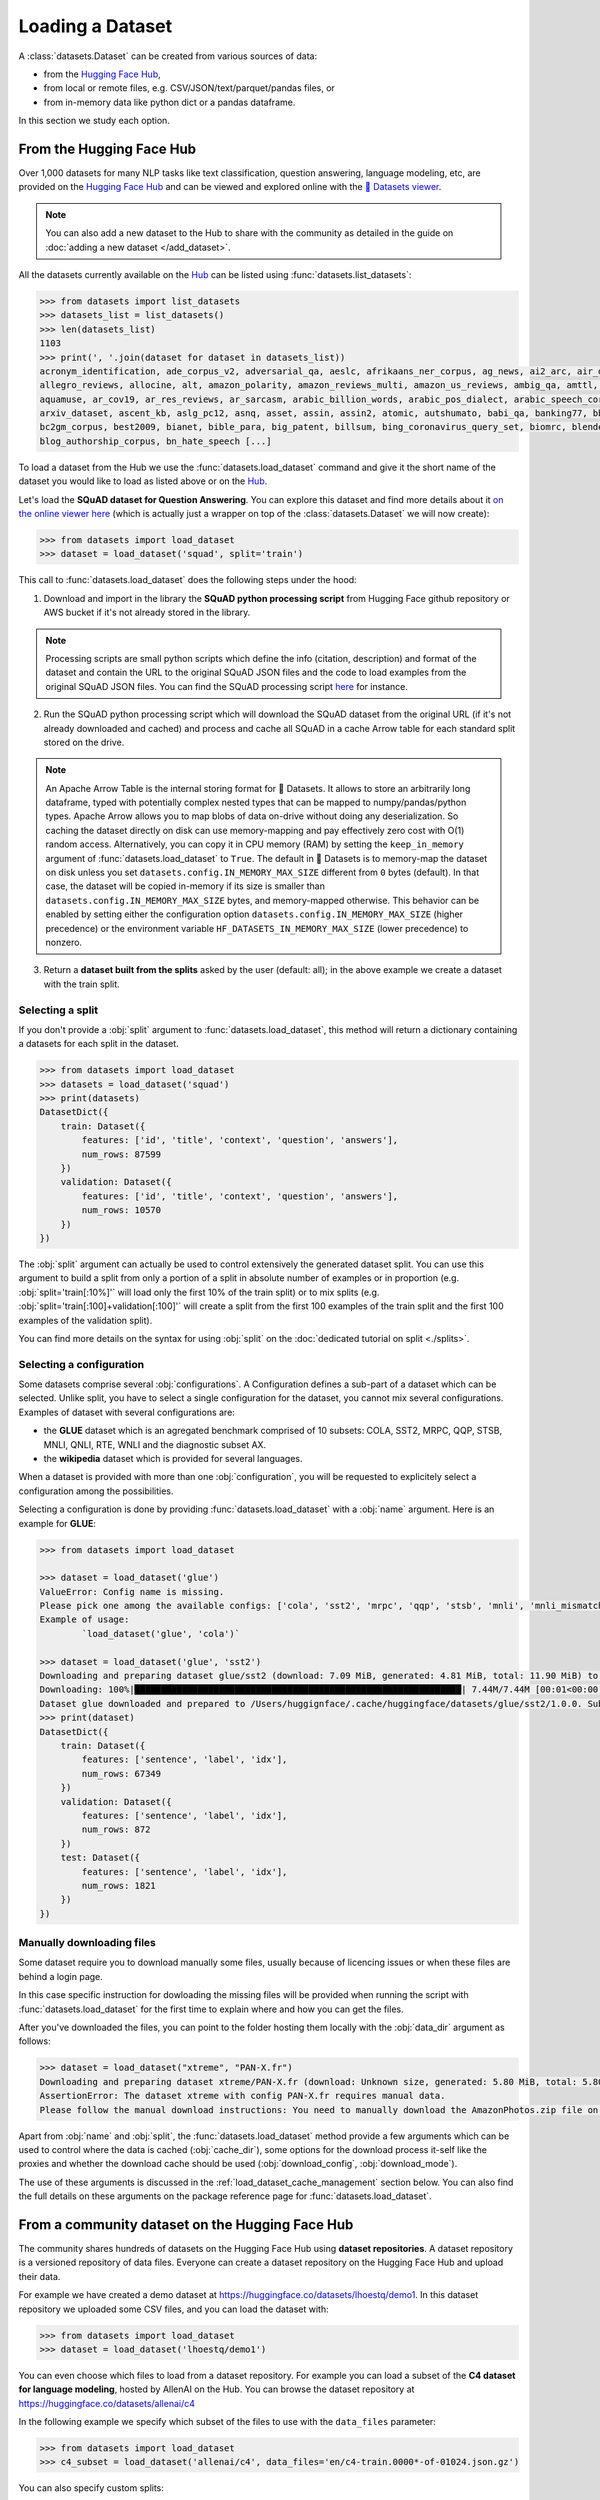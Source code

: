 Loading a Dataset
==============================================================

A :class:`datasets.Dataset` can be created from various sources of data:

- from the `Hugging Face Hub <https://huggingface.co/datasets>`__,
- from local or remote files, e.g. CSV/JSON/text/parquet/pandas files, or
- from in-memory data like python dict or a pandas dataframe.

In this section we study each option.

From the Hugging Face Hub
-------------------------------------------------

Over 1,000 datasets for many NLP tasks like text classification, question answering, language modeling, etc, are provided on the `Hugging Face Hub <https://huggingface.co/datasets>`__ and can be viewed and explored online with the `🤗 Datasets viewer <https://huggingface.co/datasets/viewer>`__.

.. note::

    You can also add a new dataset to the Hub to share with the community as detailed in the guide on :doc:`adding a new dataset </add_dataset>`.

All the datasets currently available on the `Hub <https://huggingface.co/datasets>`__ can be listed using :func:`datasets.list_datasets`:

.. code-block::

    >>> from datasets import list_datasets
    >>> datasets_list = list_datasets()
    >>> len(datasets_list)
    1103
    >>> print(', '.join(dataset for dataset in datasets_list))
    acronym_identification, ade_corpus_v2, adversarial_qa, aeslc, afrikaans_ner_corpus, ag_news, ai2_arc, air_dialogue, ajgt_twitter_ar,
    allegro_reviews, allocine, alt, amazon_polarity, amazon_reviews_multi, amazon_us_reviews, ambig_qa, amttl, anli, app_reviews, aqua_rat,
    aquamuse, ar_cov19, ar_res_reviews, ar_sarcasm, arabic_billion_words, arabic_pos_dialect, arabic_speech_corpus, arcd, arsentd_lev, art,
    arxiv_dataset, ascent_kb, aslg_pc12, asnq, asset, assin, assin2, atomic, autshumato, babi_qa, banking77, bbaw_egyptian, bbc_hindi_nli,
    bc2gm_corpus, best2009, bianet, bible_para, big_patent, billsum, bing_coronavirus_query_set, biomrc, blended_skill_talk, blimp,
    blog_authorship_corpus, bn_hate_speech [...]


To load a dataset from the Hub we use the :func:`datasets.load_dataset` command and give it the short name of the dataset you would like to load as listed above or on the `Hub <https://huggingface.co/datasets>`__.

Let's load the **SQuAD dataset for Question Answering**. You can explore this dataset and find more details about it `on the online viewer here <https://huggingface.co/datasets/viewer/?dataset=squad>`__ (which is actually just a wrapper on top of the :class:`datasets.Dataset` we will now create):

.. code-block::

    >>> from datasets import load_dataset
    >>> dataset = load_dataset('squad', split='train')

This call to :func:`datasets.load_dataset` does the following steps under the hood:

1. Download and import in the library the **SQuAD python processing script** from Hugging Face github repository or AWS bucket if it's not already stored in the library.

.. note::

    Processing scripts are small python scripts which define the info (citation, description) and format of the dataset and contain the URL to the original SQuAD JSON files and the code to load examples from the original SQuAD JSON files. You can find the SQuAD processing script `here <https://github.com/huggingface/datasets/tree/master/datasets/squad/squad.py>`__ for instance.

2. Run the SQuAD python processing script which will download the SQuAD dataset from the original URL (if it's not already downloaded and cached) and process and cache all SQuAD in a cache Arrow table for each standard split stored on the drive.

.. note::

    An Apache Arrow Table is the internal storing format for 🤗 Datasets. It allows to store an arbitrarily long dataframe,
    typed with potentially complex nested types that can be mapped to numpy/pandas/python types. Apache Arrow allows you
    to map blobs of data on-drive without doing any deserialization. So caching the dataset directly on disk can use
    memory-mapping and pay effectively zero cost with O(1) random access. Alternatively, you can copy it in CPU memory
    (RAM) by setting the ``keep_in_memory`` argument of :func:`datasets.load_dataset` to ``True``.
    The default in 🤗 Datasets is to memory-map the dataset on disk unless you set ``datasets.config.IN_MEMORY_MAX_SIZE``
    different from ``0`` bytes (default). In that case, the dataset will be copied in-memory if its size is smaller than
    ``datasets.config.IN_MEMORY_MAX_SIZE`` bytes, and memory-mapped otherwise. This behavior can be enabled by setting
    either the configuration option ``datasets.config.IN_MEMORY_MAX_SIZE`` (higher precedence) or the environment
    variable ``HF_DATASETS_IN_MEMORY_MAX_SIZE`` (lower precedence) to nonzero.

3. Return a **dataset built from the splits** asked by the user (default: all); in the above example we create a dataset with the train split.


Selecting a split
^^^^^^^^^^^^^^^^^^^^^^^^^^^^^^

If you don't provide a :obj:`split` argument to :func:`datasets.load_dataset`, this method will return a dictionary containing a datasets for each split in the dataset.

.. code-block::

    >>> from datasets import load_dataset
    >>> datasets = load_dataset('squad')
    >>> print(datasets)
    DatasetDict({
        train: Dataset({
            features: ['id', 'title', 'context', 'question', 'answers'],
            num_rows: 87599
        })
        validation: Dataset({
            features: ['id', 'title', 'context', 'question', 'answers'],
            num_rows: 10570
        })
    })

The :obj:`split` argument can actually be used to control extensively the generated dataset split. You can use this argument to build a split from only a portion of a split in absolute number of examples or in proportion (e.g. :obj:`split='train[:10%]'` will load only the first 10% of the train split) or to mix splits (e.g. :obj:`split='train[:100]+validation[:100]'` will create a split from the first 100 examples of the train split and the first 100 examples of the validation split).

You can find more details on the syntax for using :obj:`split` on the :doc:`dedicated tutorial on split <./splits>`.

Selecting a configuration
^^^^^^^^^^^^^^^^^^^^^^^^^^^^^^

Some datasets comprise several :obj:`configurations`. A Configuration defines a sub-part of a dataset which can be selected. Unlike split, you have to select a single configuration for the dataset, you cannot mix several configurations. Examples of dataset with several configurations are:

- the **GLUE** dataset which is an agregated benchmark comprised of 10 subsets: COLA, SST2, MRPC, QQP, STSB, MNLI, QNLI, RTE, WNLI and the diagnostic subset AX.
- the **wikipedia** dataset which is provided for several languages.

When a dataset is provided with more than one :obj:`configuration`, you will be requested to explicitely select a configuration among the possibilities.

Selecting a configuration is done by providing :func:`datasets.load_dataset` with a :obj:`name` argument. Here is an example for **GLUE**:

.. code-block::

    >>> from datasets import load_dataset

    >>> dataset = load_dataset('glue')
    ValueError: Config name is missing.
    Please pick one among the available configs: ['cola', 'sst2', 'mrpc', 'qqp', 'stsb', 'mnli', 'mnli_mismatched', 'mnli_matched', 'qnli', 'rte', 'wnli', 'ax']
    Example of usage:
            `load_dataset('glue', 'cola')`

    >>> dataset = load_dataset('glue', 'sst2')
    Downloading and preparing dataset glue/sst2 (download: 7.09 MiB, generated: 4.81 MiB, total: 11.90 MiB) to /Users/thomwolf/.cache/huggingface/datasets/glue/sst2/1.0.0...
    Downloading: 100%|██████████████████████████████████████████████████████████████| 7.44M/7.44M [00:01<00:00, 7.03MB/s]
    Dataset glue downloaded and prepared to /Users/huggignface/.cache/huggingface/datasets/glue/sst2/1.0.0. Subsequent calls will reuse this data.
    >>> print(dataset)
    DatasetDict({
        train: Dataset({
            features: ['sentence', 'label', 'idx'],
            num_rows: 67349
        })
        validation: Dataset({
            features: ['sentence', 'label', 'idx'],
            num_rows: 872
        })
        test: Dataset({
            features: ['sentence', 'label', 'idx'],
            num_rows: 1821
        })
    })

Manually downloading files
^^^^^^^^^^^^^^^^^^^^^^^^^^^^^^^^^^

Some dataset require you to download manually some files, usually because of licencing issues or when these files are behind a login page.

In this case specific instruction for dowloading the missing files will be provided when running the script with :func:`datasets.load_dataset` for the first time to explain where and how you can get the files.

After you've downloaded the files, you can point to the folder hosting them locally with the :obj:`data_dir` argument as follows:

.. code-block::

    >>> dataset = load_dataset("xtreme", "PAN-X.fr")
    Downloading and preparing dataset xtreme/PAN-X.fr (download: Unknown size, generated: 5.80 MiB, total: 5.80 MiB) to /Users/thomwolf/.cache/huggingface/datasets/xtreme/PAN-X.fr/1.0.0...
    AssertionError: The dataset xtreme with config PAN-X.fr requires manual data.
    Please follow the manual download instructions: You need to manually download the AmazonPhotos.zip file on Amazon Cloud Drive (https://www.amazon.com/clouddrive/share/d3KGCRCIYwhKJF0H3eWA26hjg2ZCRhjpEQtDL70FSBN). The folder containing the saved file can be used to load the dataset via 'datasets.load_dataset("xtreme", data_dir="<path/to/folder>")'


Apart from :obj:`name` and :obj:`split`, the :func:`datasets.load_dataset` method provide a few arguments which can be used to control where the data is cached (:obj:`cache_dir`), some options for the download process it-self like the proxies and whether the download cache should be used (:obj:`download_config`, :obj:`download_mode`).

The use of these arguments is discussed in the :ref:`load_dataset_cache_management` section below. You can also find the full details on these arguments on the package reference page for :func:`datasets.load_dataset`.

From a community dataset on the Hugging Face Hub
-----------------------------------------------------------

The community shares hundreds of datasets on the Hugging Face Hub using **dataset repositories**.
A dataset repository is a versioned repository of data files.
Everyone can create a dataset repository on the Hugging Face Hub and upload their data.

For example we have created a demo dataset at https://huggingface.co/datasets/lhoestq/demo1.
In this dataset repository we uploaded some CSV files, and you can load the dataset with:

.. code-block::

    >>> from datasets import load_dataset
    >>> dataset = load_dataset('lhoestq/demo1')

You can even choose which files to load from a dataset repository.
For example you can load a subset of the **C4 dataset for language modeling**, hosted by AllenAI on the Hub.
You can browse the dataset repository at https://huggingface.co/datasets/allenai/c4

In the following example we specify which subset of the files to use with the ``data_files`` parameter:

.. code-block::

    >>> from datasets import load_dataset
    >>> c4_subset = load_dataset('allenai/c4', data_files='en/c4-train.0000*-of-01024.json.gz')


You can also specify custom splits:

.. code-block::

    >>> data_files = {"validation": "en/c4-validation.*.json.gz"}
    >>> c4_validation = load_dataset("allenai/c4", data_files=data_files, split="validation")

In these examples, ``load_dataset`` will return all the files that match the Unix style pattern passed in ``data_files``.
If you don't specify which data files to use, it will use all the data files (here all C4 is about 13TB of data).


.. _loading-from-local-files:

From local or remote files
-----------------------------------------------------------

It's also possible to create a dataset from your own local or remote files.

Generic loading scripts are provided for:

- CSV files (with the :obj:`csv` script),
- JSON files (with the :obj:`json` script),
- text files (read as a line-by-line dataset with the :obj:`text` script),
- parquet files (with the :obj:`parquet` script).
- pandas pickled dataframe (with the :obj:`pandas` script).

If you want more fine-grained control on how your files are loaded or if you have a file format that matches the format for one of the datasets provided on the `Hugging Face Hub <https://huggingface.co/datasets>`__, it can be more  simpler to create **your own loading script**, from scratch or by adapting one of the provided loading scripts. In this case, please go check the :doc:`add_dataset` section.

The :obj:`data_files` argument in :func:`datasets.load_dataset` is used to provide paths to one or several data source files. This argument currently accepts three types of inputs:

- :obj:`str`: A single string as the path to a single file (considered to constitute the `train` split by default).
- :obj:`Sequence[str]`: A list of strings as paths to a list of files (also considered to constitute the `train` split by default).
- :obj:`Mapping[str, Union[str, Sequence[str]]`: A dictionary mapping splits names to a single file path or a list of file paths.

Let's see an example of all the various ways you can provide files to :func:`datasets.load_dataset`:

.. code-block::

    >>> from datasets import load_dataset
    >>> dataset = load_dataset('csv', data_files='my_file.csv')
    >>> dataset = load_dataset('csv', data_files=['my_file_1.csv', 'my_file_2.csv', 'my_file_3.csv'])
    >>> dataset = load_dataset('csv', data_files={'train': ['my_train_file_1.csv', 'my_train_file_2.csv'],
                                                  'test': 'my_test_file.csv'})
    >>> base_url = 'https://huggingface.co/datasets/lhoestq/demo1/resolve/main/data/'
    >>> dataset = load_dataset('csv', data_files={'train': base_url + 'train.csv', 'test': base_url + 'test.csv'})

.. note::

    The :obj:`split` argument will work similarly to what we detailed above for the datasets on the Hub and you can find more details on the syntax for using :obj:`split` on the :doc:`dedicated tutorial on split <./splits>`. The only specific behavior related to loading local files is that if you don't indicate which split each files is related to, the provided files are assumed to belong to the **train** split.


.. note::

    If you use a private dataset repository on the Hub, you just need to pass ``use_auth_token=True`` to ``load_dataset`` after logging in with the ``huggingface-cli login`` bash command. Alternatively you can pass your `API token <https://huggingface.co/settings/token>`__ in ``use_auth_token``.


CSV files
^^^^^^^^^^^^^^^^^^^^^^^^^^^^^^^^^^^^^^^^^^^

🤗 Datasets can read a dataset made of one or several CSV files.

All the CSV files in the dataset should have the same organization and in particular the same datatypes for the columns.

A few interesting features are provided out-of-the-box by the Apache Arrow backend:

- multi-threaded or single-threaded reading
- automatic decompression of input files (based on the filename extension, such as my_data.csv.gz)
- fetching column names from the first row in the CSV file
- column-wise type inference and conversion to one of null, int64, float64, timestamp[s], string or binary data
- detecting various spellings of null values such as NaN or #N/A

Here is an example loading two CSV file to create a ``train`` split (default split unless specify otherwise):

.. code-block::

    >>> from datasets import load_dataset
    >>> dataset = load_dataset('csv', data_files=['my_file_1.csv', 'my_file_2.csv'])

You can also provide the URLs of remote csv files:

.. code-block::

    >>> from datasets import load_dataset
    >>> dataset = load_dataset('csv', data_files="https://huggingface.co/datasets/lhoestq/demo1/resolve/main/data/train.csv")

The ``csv`` loading script provides a few simple access options to control parsing and reading the CSV files:

    - :obj:`skiprows` (int) - Number of first rows in the file to skip (default is 0)
    - :obj:`column_names` (list, optional) – The column names of the target table. If empty, fall back on autogenerate_column_names (default: empty).
    - :obj:`delimiter` (1-character string) – The character delimiting individual cells in the CSV data (default ``,``).
    - :obj:`quotechar` (1-character string) – The character used optionally for quoting CSV values (default ``"``).
    - :obj:`quoting` (int) – Control quoting behavior (default 0, setting this to 3 disables quoting, refer to `pandas.read_csv documentation <https://pandas.pydata.org/docs/reference/api/pandas.read_csv.html>` for more details).


JSON files
^^^^^^^^^^^^^^^^^^^^^^^^^^^^^^^^^^^^^^^^^^^

🤗 Datasets supports building a dataset from JSON files in various formats.

The most efficient format is to have JSON files consisting of multiple JSON objects, one per line, representing individual data rows:

.. code-block::

    {"a": 1, "b": 2.0, "c": "foo", "d": false}
    {"a": 4, "b": -5.5, "c": null, "d": true}

In this case, interesting features are provided out-of-the-box by the Apache Arrow backend:

- multi-threaded reading
- automatic decompression of input files (based on the filename extension, such as my_data.json.gz)
- sophisticated type inference (see below)

You can load such a dataset direcly with:

.. code-block::

    >>> from datasets import load_dataset
    >>> dataset = load_dataset('json', data_files='my_file.json')

You can also provide the URLs of remote JSON files:

.. code-block::

    >>> from datasets import load_dataset
    >>> dataset = load_dataset('json', data_files='https://huggingface.co/datasets/allenai/c4/resolve/main/en/c4-train.00000-of-01024.json.gz')

In real-life though, JSON files can have diverse format and the ``json`` script will accordingly fallback on using python JSON loading methods to handle various JSON file format.

One common occurence is to have a JSON file with a single root dictionary where the dataset is contained in a specific field, as a list of dicts or a dict of lists.

.. code-block::

    {"version": "0.1.0",
     "data": [{"a": 1, "b": 2.0, "c": "foo", "d": false},
              {"a": 4, "b": -5.5, "c": null, "d": true}]
    }

In this case you will need to specify which field contains the dataset using the :obj:`field` argument as follows:

.. code-block::

    >>> from datasets import load_dataset
    >>> dataset = load_dataset('json', data_files='my_file.json', field='data')


Text files
^^^^^^^^^^^^^^^^^^^^^^^^^^^^^^^^^^^^^^^^^^^

🤗 Datasets also supports building a dataset from text files read line by line (each line will be a row in the dataset).

This is simply done using the ``text`` loading script which will generate a dataset with a single column called ``text`` containing all the text lines of the input files as strings.

.. code-block::

    >>> from datasets import load_dataset
    >>> dataset = load_dataset('text', data_files={'train': ['my_text_1.txt', 'my_text_2.txt'], 'test': 'my_test_file.txt'})

You can also provide the URLs of remote text files:

.. code-block::

    >>> from datasets import load_dataset
    >>> dataset = load_dataset('text', data_files={'train': 'https://huggingface.co/datasets/lhoestq/test/resolve/main/some_text.txt'})


Specifying the features of the dataset
^^^^^^^^^^^^^^^^^^^^^^^^^^^^^^^^^^^^^^^^

When you create a dataset from local files, the :class:`datasets.Features` of the dataset are automatically guessed using an automatic type inference system based on `Apache Arrow Automatic Type Inference <https://arrow.apache.org/docs/python/json.html#automatic-type-inference>`__.

However sometime you may want to define yourself the features of the dataset, for instance to control the names and indices of labels using a :class:`datasets.ClassLabel`.

In this case you can use the :obj:`features` arguments to :func:`datasets.load_dataset` to supply a :class:`datasets.Features` instance definining the features of your dataset and overriding the default pre-computed features.

From in-memory data
-----------------------------------------------------------

Eventually, it's also possible to instantiate a :class:`datasets.Dataset` directly from in-memory data, currently:

- a python dict, or
- a pandas dataframe.

From a python dictionary
^^^^^^^^^^^^^^^^^^^^^^^^^^^^^^^^^^^^^^^^^^^

Let's say that you have already loaded some data in a in-memory object in your python session:

.. code-block::

    >>> my_dict = {'id': [0, 1, 2],
    >>>            'name': ['mary', 'bob', 'eve'],
    >>>            'age': [24, 53, 19]}

You can then directly create a :class:`datasets.Dataset` object using the :func:`datasets.Dataset.from_dict` or the :func:`datasets.Dataset.from_pandas` class methods of the :class:`datasets.Dataset` class:

.. code-block::

    >>> from datasets import Dataset
    >>> dataset = Dataset.from_dict(my_dict)

From a pandas dataframe
^^^^^^^^^^^^^^^^^^^^^^^^^^^^^^^^^^^^^^^^^^^

You can similarly instantiate a Dataset object from a ``pandas`` DataFrame:

.. code-block::

    >>> from datasets import Dataset
    >>> import pandas as pd
    >>> df = pd.DataFrame({"a": [1, 2, 3]})
    >>> dataset = Dataset.from_pandas(df)

.. note::

    The column types in the resulting Arrow Table are inferred from the dtypes of the pandas.Series in the DataFrame. In the case of non-object Series, the NumPy dtype is translated to its Arrow equivalent. In the case of `object`, we need to guess the datatype by looking at the Python objects in this Series.

    Be aware that Series of the `object` dtype don't carry enough information to always lead to a meaningful Arrow type. In the case that we cannot infer a type, e.g. because the DataFrame is of length 0 or the Series only contains None/nan objects, the type is set to null. This behavior can be avoided by constructing an explicit schema and passing it to this function.

To be sure that the schema and type of the instantiated :class:`datasets.Dataset` are as intended, you can explicitely provide the features of the dataset as a :class:`datasets.Features` object to the ``from_dict`` and ``from_pandas`` methods.

Using a custom dataset loading script
-----------------------------------------------------------

If the provided loading scripts for Hub dataset or for local files are not adapted for your use case, you can also easily write and use your own dataset loading script.

You can use a local loading script by providing its path instead of the usual shortcut name:

.. code-block::

    >>> from datasets import load_dataset
    >>> dataset = load_dataset('PATH/TO/MY/LOADING/SCRIPT', data_files='PATH/TO/MY/FILE')

We provide more details on how to create your own dataset generation script on the :doc:`add_dataset` page and you can also find some inspiration in all the already provided loading scripts on the `GitHub repository <https://github.com/huggingface/datasets/tree/master/datasets>`__.

.. _load_dataset_cache_management:


Loading datasets in streaming mode
-----------------------------------------------------------

When a dataset is in streaming mode, you can iterate over it directly without having to download the entire dataset.
The data are downloaded progressively as you iterate over the dataset.
You can enable dataset streaming by passing ``streaming=True`` in the :func:`load_dataset` function to get an iterable dataset.

For example, you can start iterating over big datasets like OSCAR without having to download terabytes of data using this code:


.. code-block::

    >>> from datasets import load_dataset
    >>> dataset = load_dataset('oscar', "unshuffled_deduplicated_en", split='train', streaming=True)
    >>> print(next(iter(dataset)))
    {'text': 'Mtendere Village was inspired by the vision of Chief Napoleon Dzombe, which he shared with John Blanchard during his first visit to Malawi. Chief Napoleon conveyed the desperate need for a program to intervene and care for the orphans and vulnerable children (OVC) in Malawi, and John committed to help...

.. note::

    A dataset in streaming mode is not a :class:`datasets.Dataset` object, but an :class:`datasets.IterableDataset` object. You can find more information about iterable datasets in the `dataset streaming documentation <dataset_streaming.html>`__

Cache management and integrity verifications
-----------------------------------------------------------

Cache directory
^^^^^^^^^^^^^^^^^^^^^^^^^^^^^^^^^^^^^^^^^^^

To avoid re-downloading the whole dataset every time you use it, the `datasets` library caches the data on your computer.

By default, the `datasets` library caches the datasets and the downloaded data files under the following directory: `~/.cache/huggingface/datasets`.

If you want to change the location where the datasets cache is stored, simply set the `HF_DATASETS_CACHE` environment variable. For example, if you're using linux:

.. code-block::

    $ export HF_DATASETS_CACHE="/path/to/another/directory"

In addition, you can control where the data is cached when invoking the loading script, by setting the :obj:`cache_dir` parameter:

.. code-block::

    >>> from datasets import load_dataset
    >>> dataset = load_dataset('LOADING_SCRIPT', cache_dir="PATH/TO/MY/CACHE/DIR")

Download mode
^^^^^^^^^^^^^^^^^^^^^^^^^^^^^^^^^^^^^^^^^^^

You can control the way the the :func:`datasets.load_dataset` function handles already downloaded data by setting its :obj:`download_mode` parameter.

By default, :obj:`download_mode` is set to ``"reuse_dataset_if_exists"``. The :func:`datasets.load_dataset` function will reuse both raw downloads and the prepared dataset, if they exist in the cache directory.

The following table describes the three available modes for download:

.. list-table:: Behavior of :func:`datasets.load_dataset` depending on :obj:`download_mode`
   :header-rows: 1

   * - :obj:`download_mode` parameter value
     - Downloaded files (raw data)
     - Dataset object
   * - ``"reuse_dataset_if_exists"`` (default)
     - Reuse
     - Reuse
   * - ``"reuse_cache_if_exists"``
     - Reuse
     - Fresh
   * - ``"force_redownload"``
     - Fresh
     - Fresh

For example, you can run the following if you want to force the re-download of the SQuAD raw data files:

.. code-block::

    >>> from datasets import load_dataset
    >>> dataset = load_dataset('squad', download_mode="force_redownload")


Integrity verifications
^^^^^^^^^^^^^^^^^^^^^^^^^^^^^^^^^^^^^^^^^^^

When downloading a dataset from the 🤗 Datasets Hub, the :func:`datasets.load_dataset` function performs by default a number of verifications on the downloaded files. These verifications include:

- Verifying the list of downloaded files
- Verifying the number of bytes of the downloaded files
- Verifying the SHA256 checksums of the downloaded files
- Verifying the number of splits in the generated `DatasetDict`
- Verifying the number of samples in each split of the generated `DatasetDict`

You can disable these verifications by setting the :obj:`ignore_verifications` parameter to ``True``.

You also have the possibility to locally override the informations used to perform the integrity verifications by setting the :obj:`save_infos` parameter to ``True``.

For example, run the following to skip integrity verifications when loading the IMDB dataset:

.. code-block::

    >>> from datasets import load_dataset
    >>> dataset = load_dataset('imdb', ignore_verifications=True)


Loading datasets offline
^^^^^^^^^^^^^^^^^^^^^^^^^^^^^^^^^^^^^^^^^^^

Each dataset builder (e.g. "squad") is a Python script that is downloaded and cached either from the 🤗 Datasets GitHub repository or from the `Hugging Face Hub <https://huggingface.co/datasets>`__.
Only the ``text``, ``csv``, ``json``, ``parquet`` and ``pandas`` builders are included in ``datasets`` without requiring external downloads.

Therefore if you don't have an internet connection you can't load a dataset that is not packaged with ``datasets``, unless the dataset is already cached.
Indeed, if you've already loaded the dataset once before (when you had an internet connection), then the dataset is reloaded from the cache and you can use it offline.

You can even set the environment variable `HF_DATASETS_OFFLINE` to ``1`` to tell ``datasets`` to run in full offline mode.
This mode disables all the network calls of the library.
This way, instead of waiting for a dataset builder download to time out, the library looks directly at the cache.

.. _load_dataset_load_builder:

Loading a dataset builder
-----------------------------------------------------------

You can use :func:`datasets.load_dataset_builder` to inspect metadata (cache directory, configs, dataset info, etc.) that is required to build a dataset without downloading the dataset itself.

For example, run the following to get the path to the cache directory of the IMDB dataset:

.. code-block::

    >>> from datasets import load_dataset_builder
    >>> dataset_builder = load_dataset_builder('imdb')
    >>> print(dataset_builder.cache_dir)
    /Users/thomwolf/.cache/huggingface/datasets/imdb/plain_text/1.0.0/fdc76b18d5506f14b0646729b8d371880ef1bc48a26d00835a7f3da44004b676
    >>> print(dataset_builder.info.features)
    {'text': Value(dtype='string', id=None), 'label': ClassLabel(num_classes=2, names=['neg', 'pos'], names_file=None, id=None)}
    >>> print(dataset_builder.info.splits)
    {'train': SplitInfo(name='train', num_bytes=33432835, num_examples=25000, dataset_name='imdb'), 'test': SplitInfo(name='test', num_bytes=32650697, num_examples=25000, dataset_name='imdb'), 'unsupervised': SplitInfo(name='unsupervised', num_bytes=67106814, num_examples=50000, dataset_name='imdb')}

You can see all the attributes of ``dataset_builder.info`` in the documentation of :class:`datasets.DatasetInfo`


.. _load_dataset_enhancing_performance:

Enhancing performance
-----------------------------------------------------------

If you would like to speed up dataset operations, you can disable caching and copy the dataset in-memory by setting
``datasets.config.IN_MEMORY_MAX_SIZE`` to a nonzero size (in bytes) that fits in your RAM memory. In that case, the
dataset will be copied in-memory if its size is smaller than ``datasets.config.IN_MEMORY_MAX_SIZE`` bytes, and
memory-mapped otherwise. This behavior can be enabled by setting either the configuration option
``datasets.config.IN_MEMORY_MAX_SIZE`` (higher precedence) or the environment variable
``HF_DATASETS_IN_MEMORY_MAX_SIZE`` (lower precedence) to nonzero.
